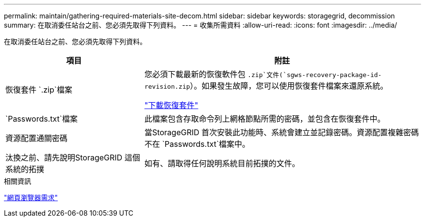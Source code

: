 ---
permalink: maintain/gathering-required-materials-site-decom.html 
sidebar: sidebar 
keywords: storagegrid, decommission 
summary: 在取消委任站台之前、您必須先取得下列資料。 
---
= 收集所需資料
:allow-uri-read: 
:icons: font
:imagesdir: ../media/


[role="lead"]
在取消委任站台之前、您必須先取得下列資料。

[cols="1a,2a"]
|===
| 項目 | 附註 


 a| 
恢復套件 `.zip`檔案
 a| 
您必須下載最新的恢復軟件包 `.zip`文件(`sgws-recovery-package-id-revision.zip`）。如果發生故障，您可以使用恢復套件檔案來還原系統。

link:downloading-recovery-package.html["下載恢復套件"]



 a| 
`Passwords.txt`檔案
 a| 
此檔案包含存取命令列上網格節點所需的密碼，並包含在恢復套件中。



 a| 
資源配置通關密碼
 a| 
當StorageGRID 首次安裝此功能時、系統會建立並記錄密碼。資源配置複雜密碼不在 `Passwords.txt`檔案中。



 a| 
汰換之前、請先說明StorageGRID 這個系統的拓撲
 a| 
如有、請取得任何說明系統目前拓撲的文件。

|===
.相關資訊
link:../admin/web-browser-requirements.html["網頁瀏覽器需求"]
